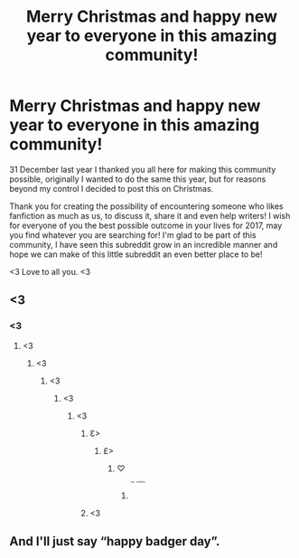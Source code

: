 #+TITLE: Merry Christmas and happy new year to everyone in this amazing community!

* Merry Christmas and happy new year to everyone in this amazing community!
:PROPERTIES:
:Author: Zantroy
:Score: 70
:DateUnix: 1482614449.0
:DateShort: 2016-Dec-25
:FlairText: Misc
:END:
31 December last year I thanked you all here for making this community possible, originally I wanted to do the same this year, but for reasons beyond my control I decided to post this on Christmas.

Thank you for creating the possibility of encountering someone who likes fanfiction as much as us, to discuss it, share it and even help writers! I wish for everyone of you the best possible outcome in your lives for 2017, may you find whatever you are searching for! I'm glad to be part of this community, I have seen this subreddit grow in an incredible manner and hope we can make of this little subreddit an even better place to be!

<3 Love to all you. <3


** <3
:PROPERTIES:
:Author: red_rath
:Score: 9
:DateUnix: 1482619110.0
:DateShort: 2016-Dec-25
:END:

*** <3
:PROPERTIES:
:Author: Zantroy
:Score: 6
:DateUnix: 1482619141.0
:DateShort: 2016-Dec-25
:END:

**** <3
:PROPERTIES:
:Author: Skeletickles
:Score: 5
:DateUnix: 1482619614.0
:DateShort: 2016-Dec-25
:END:

***** <3
:PROPERTIES:
:Score: 8
:DateUnix: 1482619639.0
:DateShort: 2016-Dec-25
:END:

****** <3
:PROPERTIES:
:Author: zombieqatz
:Score: 4
:DateUnix: 1482622334.0
:DateShort: 2016-Dec-25
:END:

******* <3
:PROPERTIES:
:Author: frsuin
:Score: 4
:DateUnix: 1482628094.0
:DateShort: 2016-Dec-25
:END:

******** <3
:PROPERTIES:
:Author: __Pers
:Score: 3
:DateUnix: 1482629749.0
:DateShort: 2016-Dec-25
:END:

********* Ɛ>
:PROPERTIES:
:Author: duncanidahosdick
:Score: 2
:DateUnix: 1482629936.0
:DateShort: 2016-Dec-25
:END:

********** £>
:PROPERTIES:
:Author: TitansInfantry
:Score: 2
:DateUnix: 1482630279.0
:DateShort: 2016-Dec-25
:END:

*********** ♡
:PROPERTIES:
:Author: Avaday_Daydream
:Score: 2
:DateUnix: 1482639980.0
:DateShort: 2016-Dec-25
:END:

************ ^{^{^{^{^{^{^{You}}}}}}} ^{^{^{^{^{^{^{monster.}}}}}}}
:PROPERTIES:
:Author: Averant
:Score: 1
:DateUnix: 1482685946.0
:DateShort: 2016-Dec-25
:END:


********* <3
:PROPERTIES:
:Author: bkronks
:Score: 2
:DateUnix: 1482648739.0
:DateShort: 2016-Dec-25
:END:


** And I'll just say “happy badger day”.
:PROPERTIES:
:Author: Kazeto
:Score: 5
:DateUnix: 1482619741.0
:DateShort: 2016-Dec-25
:END:
